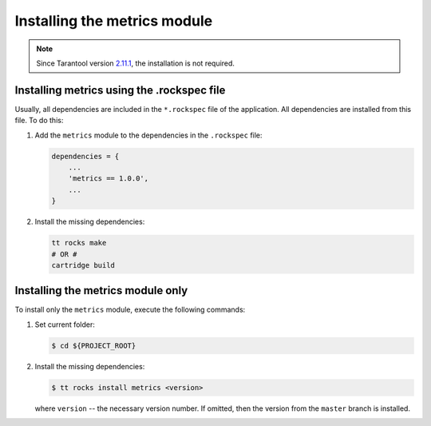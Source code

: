 ..  _install:

Installing the metrics module
=============================

..  note::

    Since Tarantool version `2.11.1 <https://github.com/tarantool/tarantool/releases/tag/2.11.1>`__,
    the installation is not required.

..  _install-rockspec:

Installing metrics using the .rockspec file
-------------------------------------------

Usually, all dependencies are included in the ``*.rockspec`` file of the application.
All dependencies are installed from this file. To do this:

#.  Add the ``metrics`` module to the dependencies in the ``.rockspec`` file:

    ..  code-block:: lua

        dependencies = {
            ...
            'metrics == 1.0.0',
            ...
        }

#.  Install the missing dependencies:

    ..  code-block:: shell

        tt rocks make
        # OR #
        cartridge build

.. _install-metrics_only:

Installing the metrics module only
----------------------------------

To install only the ``metrics`` module, execute the following commands:

#.  Set current folder:

    ..  code-block:: shell

        $ cd ${PROJECT_ROOT}

#.  Install the missing dependencies:

    ..  code-block:: shell

        $ tt rocks install metrics <version>

    where ``version`` -- the necessary version number. If omitted, then the version from the
    ``master`` branch is installed.
